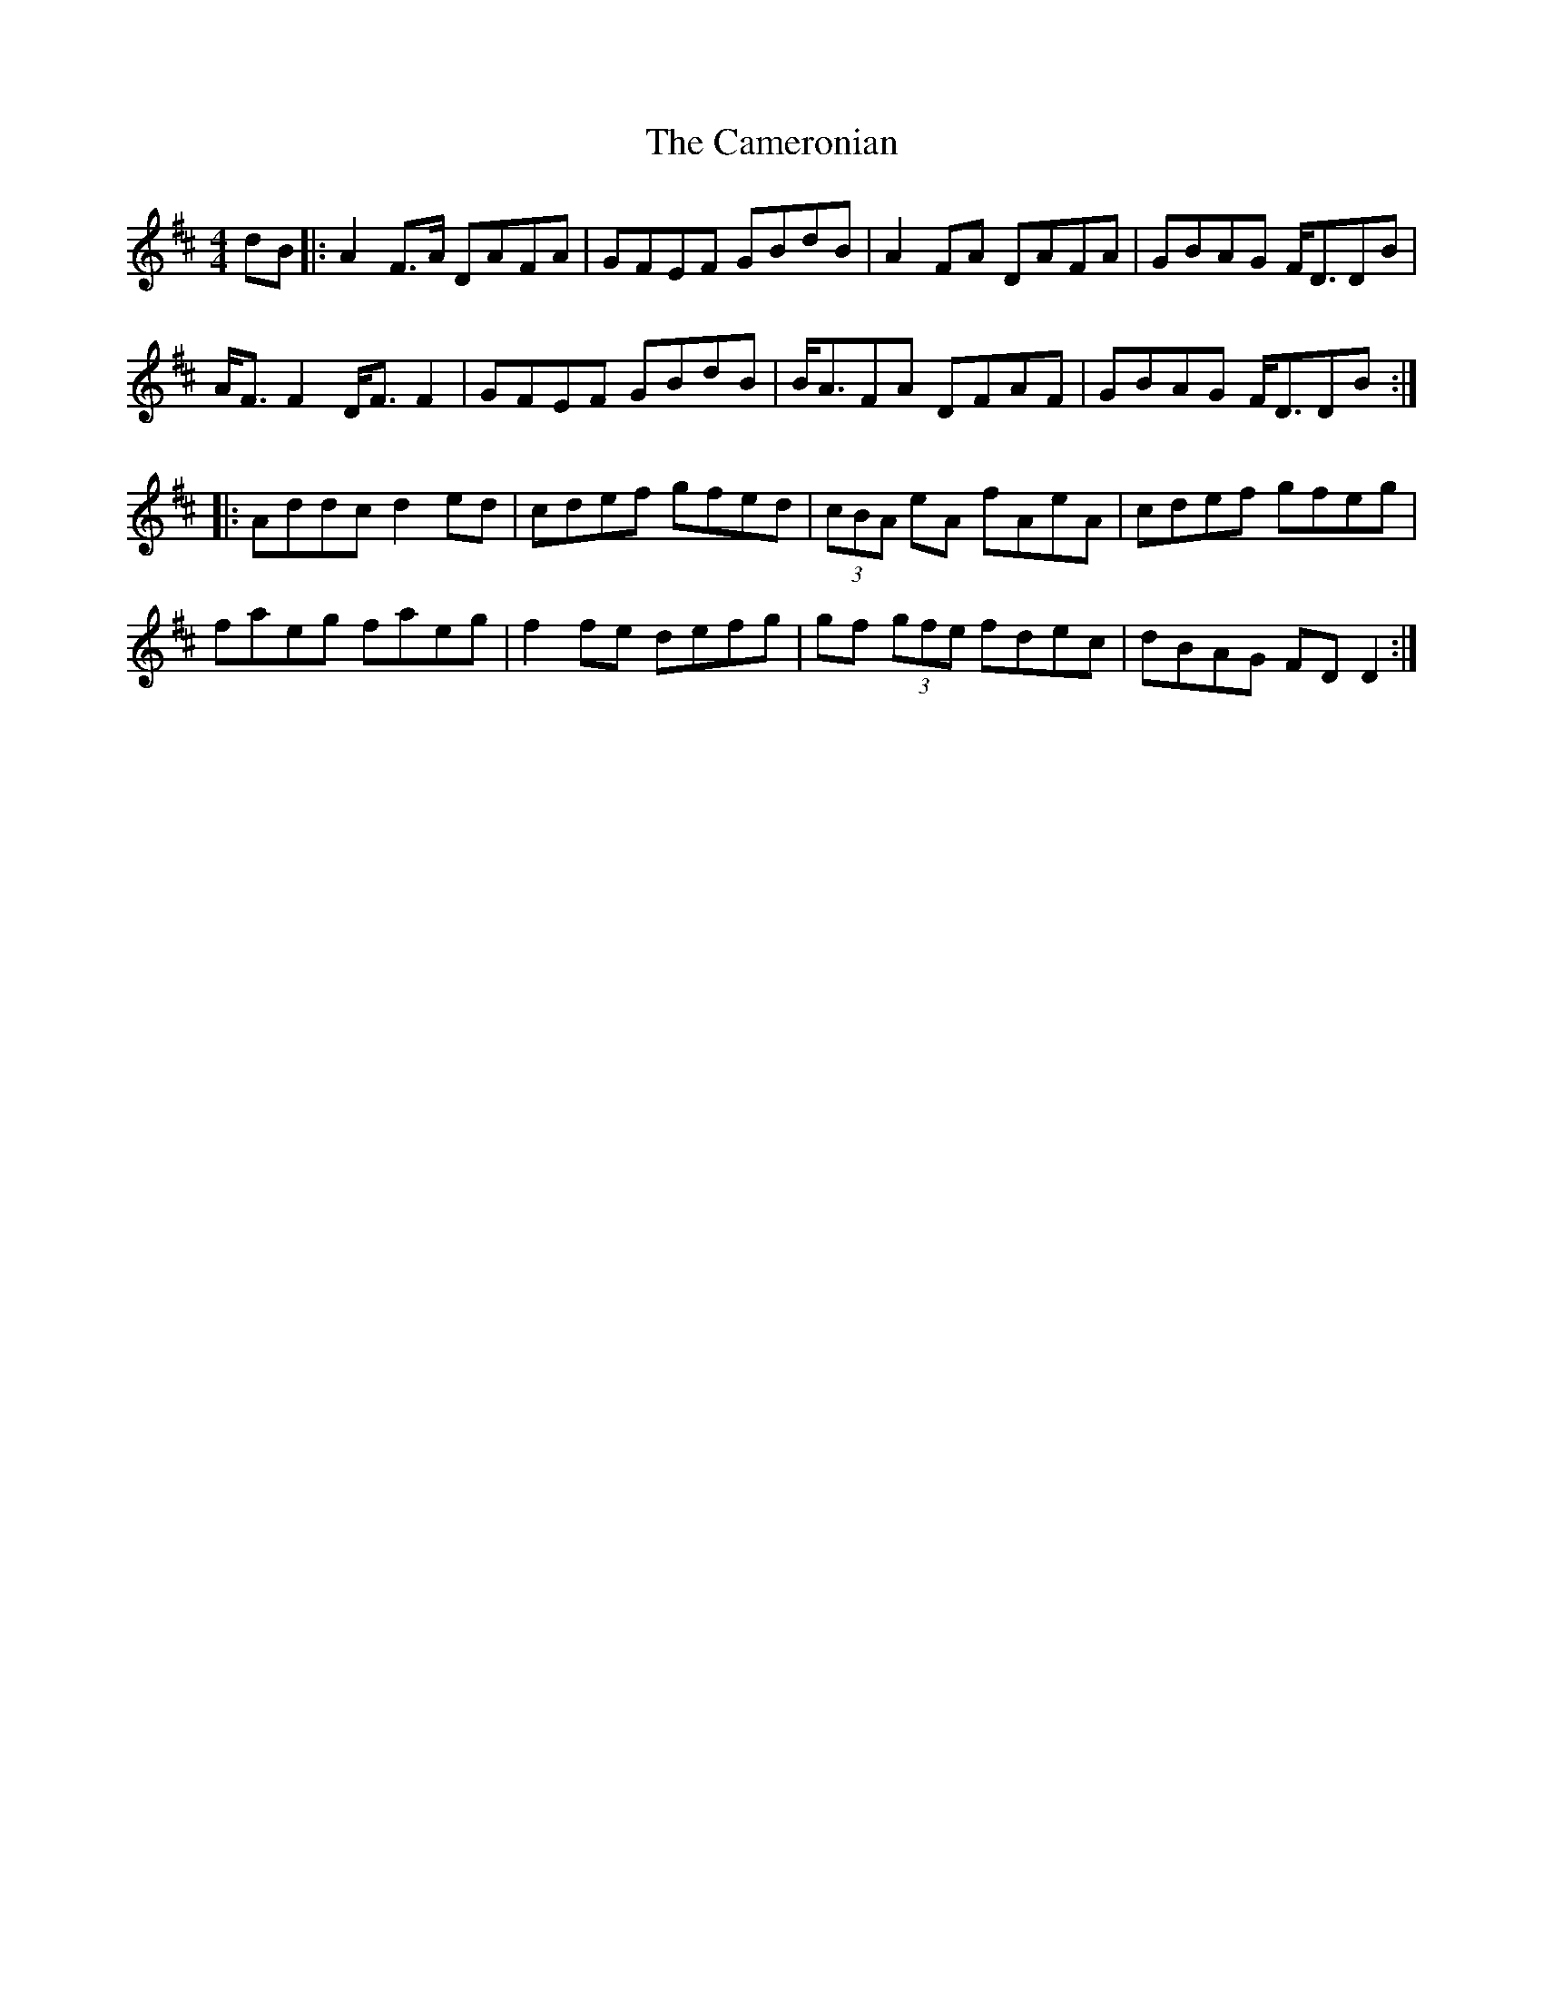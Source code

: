 X: 5941
T: Cameronian, The
R: reel
M: 4/4
K: Dmajor
dB|:A2 F>A DAFA|GFEF GBdB|A2 FA DAFA|GBAG F<DDB|
A<F F2 D<F F2|GFEF GBdB|B<AFA DFAF|GBAG F<DDB:|
|:Addc d2 ed|cdef gfed|(3cBA eA fAeA|cdef gfeg|
faeg faeg|f2 fe defg|gf (3gfe fdec|dBAG FD D2:|

